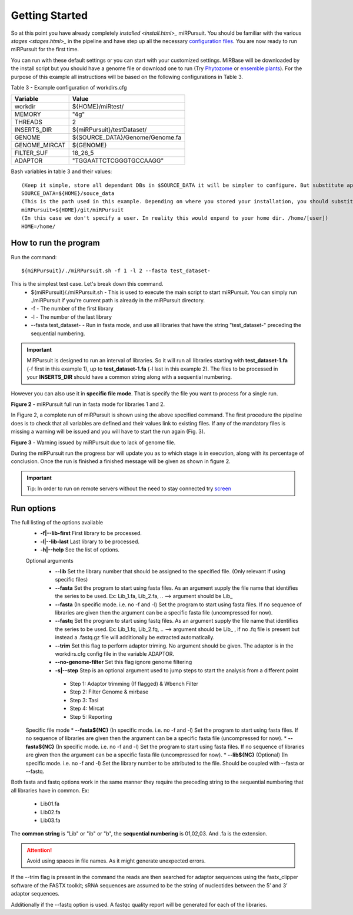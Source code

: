 ===============
Getting Started
===============

So at this point you have already completely `installed <install.html>_` miRPursuit. You should be familiar with the various `stages <stages.html>_` in the pipeline and have step up all the necessary `configuration files <config.html>`_. You are now ready to run miRPursuit for the first time.

You can run with these default settings or you can start with your customized settings. MiRBase will be downloaded by the install script but you should have a genome file or download one to run (Try `Phytozome <https://phytozome.jgi.doe.gov/pz/portal.html>`_ or `ensemble plants <http://plants.ensembl.org/index.html>`_).
For the purpose of this example all instructions will be based on the following configurations in Table 3.

_`Table 3` - Example configuration of workdirs.cfg

+---------------+-----------------------------------------------------+
| Variable      | Value                                               |
+===============+=====================================================+
| workdir       | ${HOME}/miRtest/                                    |
+---------------+-----------------------------------------------------+
| MEMORY        | "4g"                                                |
+---------------+-----------------------------------------------------+
| THREADS       | 2                                                   |
+---------------+-----------------------------------------------------+
| INSERTS_DIR   | ${miRPursuit}/testDataset/                          |
+---------------+-----------------------------------------------------+
| GENOME        | ${SOURCE_DATA}/Genome/Genome.fa                     |
+---------------+-----------------------------------------------------+
| GENOME_MIRCAT | ${GENOME}                                           |
+---------------+-----------------------------------------------------+
| FILTER_SUF    | 18_26_5                                             |
+---------------+-----------------------------------------------------+
| ADAPTOR       | "TGGAATTCTCGGGTGCCAAGG"                             |
+---------------+-----------------------------------------------------+

_`Bash variables` in table 3 and their values::

    (Keep it simple, store all dependant DBs in $SOURCE_DATA it will be simpler to configure. But substitute appropriately.)     
    SOURCE_DATA=${HOME}/souce_data 
    (This is the path used in this example. Depending on where you stored your installation, you should substitute appropriately.)
    miRPursuit=${HOME}/git/miRPursuit 
    (In this case we don't specify a user. In reality this would expand to your home dir. /home/[user])
    HOME=/home/  

How to run the program
======================

Run the command::
	
    ${miRPursuit}/./miRPursuit.sh -f 1 -l 2 --fasta test_dataset-

This is the simplest test case. Let's break down this command.
 * ${miRPursuit}/./miRPursuit.sh - This is used to execute the main script to start miRPursuit. You can simply run ./miRPursuit if you're current path is already in the miRPursuit directory.
 * -f - The number of the first library
 * -l - The number of the last library
 * --fasta test_dataset- - Run in fasta mode, and use all libraries that have the string "test_dataset-" preceding the sequential numbering.

.. Important:: MiRPursuit is designed to run an interval of libraries. So it will run all libraries starting with **test_dataset-1.fa** (-f first in this example 1), up to **test_dataset-1.fa** (-l last in this example 2). The files to be processed in your **INSERTS_DIR** should have a common string along with a sequential numbering.
However you can also use it in **specific file mode**. That is specify the file you want to process for a single run. 


.. image:: https://raw.githubusercontent.com/forestbiotech-lab/sRNA-workflow/master/images/MiRPursuit-full-run.png
	:alt: miRPursuit full run

**Figure 2** - miRPursuit full run in fasta mode for libraries 1 and 2.

In Figure 2, a complete run of miRPursuit is shown using the above specified command. The first procedure the pipeline does is to check that all variables are defined and their values link to existing files. If any of the mandatory files is missing a warning will be issued and you will have to start the run again (Fig. 3).

.. image:: https://raw.githubusercontent.com/forestbiotech-lab/sRNA-workflow/master/images/Warning-nogenome.png
	:alt: miRPursuit full run

**Figure 3** - Warning issued by miRPursuit due to lack of genome file.

During the miRPursuit run the progress bar will update you as to which stage is in execution, along with its percentage of conclusion.
Once the run is finished a finished message will be given as shown in figure 2.

.. important:: Tip: In order to run on remote servers without the need to stay connected try `screen <https://www.gnu.org/software/screen/>`_ 


Run options
===========

The full listing of the options available 
 *  **-f|--lib-first** First library to be processed.
 *  **-l|--lib-last** Last library to be processed.
 *  **-h|--help** See the list of options.

 Optional arguments
  * **--lib** Set the library number that should be assigned to the specified file. (Only relevant if using specific files)
  * **--fasta** Set the program to start using fasta files. As an argument supply the file name that identifies the series to be used. Ex: Lib_1.fa, Lib_2.fa, .. --> argument should be Lib_
  * **--fasta** (In specific mode. i.e. no -f and -l) Set the program to start using fasta files. If no sequence of libraries are given then the argument can be a specific fasta file (uncompressed for now). 
  * **--fastq** Set the program to start using fastq files. As an argument supply the file name that identifies the series to be used. Ex: Lib_1.fq, Lib_2.fq, .. --> argument should be Lib_ , if no .fq file is present but instead a .fastq.gz file will additionally be extracted automatically.
  * **--trim** Set this flag to perform adaptor triming. No argument should be given. The adaptor is in the workdirs.cfg config file in the variable ADAPTOR.
  * **--no-genome-filter**  Set this flag ignore genome filtering
  * **-s|--step** Step is an optional argument used to jump steps to start the analysis from a different point
    
   * Step 1: Adaptor trimming (If flagged) & Wbench Filter
   * Step 2: Filter Genome & mirbase
   * Step 3: Tasi
   * Step 4: Mircat
   * Step 5: Reporting    
 
 Specific file mode
 * **--fasta${NC}** (In specific mode. i.e. no -f and -l) Set the program to start using fasta files. If no sequence of libraries are given then the argument can be a specific fasta file (uncompressed for now).
 * **--fasta${NC}** (In specific mode. i.e. no -f and -l) Set the program to start using fasta files. If no sequence of libraries are given then the argument can be a specific fasta file (uncompressed for now).
 * **--lib${NC}** (Optional) (In specific mode. i.e. no -f and -l) Set the library number to be attributed to the file. Should be coupled with --fasta or --fastq.

Both fasta and fastq options work in the same manner they require the preceding string to the sequential numbering that all libraries have in common. 
Ex:

   * Lib01.fa
   * Lib02.fa
   * Lib03.fa

The **common string** is "Lib" or "ib" or "b", the **sequential numbering** is 01,02,03. And .fa is the extension.  

.. attention:: Avoid using spaces in file names. As it might generate unexpected errors.

If the --trim flag is present in the command the reads are then searched for adaptor sequences using the fastx_clipper software of the FASTX toolkit; sRNA sequences are assumed to be the string of nucleotides between the 5’ and 3’ adaptor sequences.

Additionally if the --fastq option is used. A fastqc quality report will be generated for each of the libraries.   

